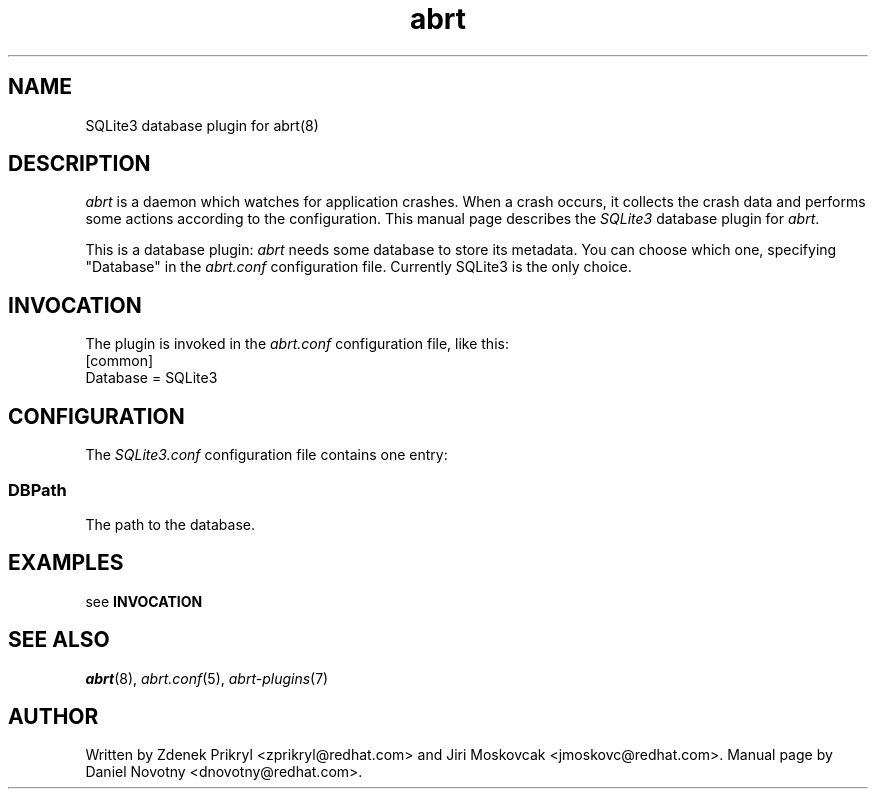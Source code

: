 .TH abrt "7" "1 Jun 2009" ""
.SH NAME
SQLite3 database plugin for abrt(8)
.SH DESCRIPTION
.P
.I abrt
is a daemon which watches for application crashes. When a crash occurs,
it collects the crash data and performs some actions according to 
the configuration. This manual page describes the \fISQLite3\fP database plugin 
for \fIabrt\fP.
.P
This is a database plugin: \fIabrt\fP needs some database to store
its metadata. You can choose which one, specifying "Database" in
the \fIabrt.conf\fP configuration file. Currently SQLite3 is
the only choice.
.SH INVOCATION
The plugin is invoked in the \fIabrt.conf\fP configuration file, like
this:
.br
[common]
.br
Database = SQLite3
.SH CONFIGURATION
The \fISQLite3.conf\fP configuration file contains one entry:
.SS DBPath
The path to the database.
.SH EXAMPLES
see \fBINVOCATION\fP
.SH "SEE ALSO"
.IR abrt (8),
.IR abrt.conf (5),
.IR abrt-plugins (7)
.SH AUTHOR
Written by Zdenek Prikryl <zprikryl@redhat.com> and Jiri
Moskovcak <jmoskovc@redhat.com>. Manual
page by Daniel Novotny <dnovotny@redhat.com>.
